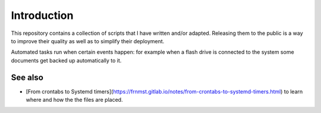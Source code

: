 Introduction
============

This repository contains a collection of scripts that I have written and/or adapted.
Releasing them to the public is a way to improve their quality as well as to
simplify their deployment.

Automated tasks run when certain events happen: for example when a flash drive
is connected to the system some documents get backed up automatically to it.

See also
--------

- [From crontabs to Systemd timers](https://frnmst.gitlab.io/notes/from-crontabs-to-systemd-timers.html)
  to learn where and how the the files are placed.
